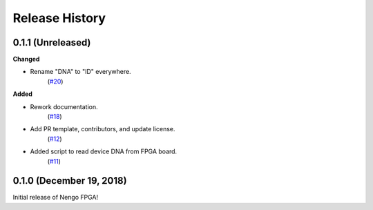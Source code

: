 ***************
Release History
***************

.. Changelog entries should follow this format:

   version (release date)
   ======================

   **section**

   - One-line description of change (link to Github issue/PR)

.. Changes should be organized in one of several sections:

   - Added
   - Changed
   - Deprecated
   - Removed
   - Fixed


0.1.1 (Unreleased)
==================

**Changed**

- Rename "DNA" to "ID" everywhere.
   (`#20 <https://github.com/nengo/nengo-fpga/pull/20>`__)


**Added**

- Rework documentation.
   (`#18 <https://github.com/nengo/nengo-fpga/pull/18>`__)

- Add PR template, contributors, and update license.
   (`#12 <https://github.com/nengo/nengo-fpga/pull/12>`__)

- Added script to read device DNA from FPGA board.
   (`#11 <https://github.com/nengo/nengo-fpga/pull/11>`__)


0.1.0 (December 19, 2018)
=========================

Initial release of Nengo FPGA!
